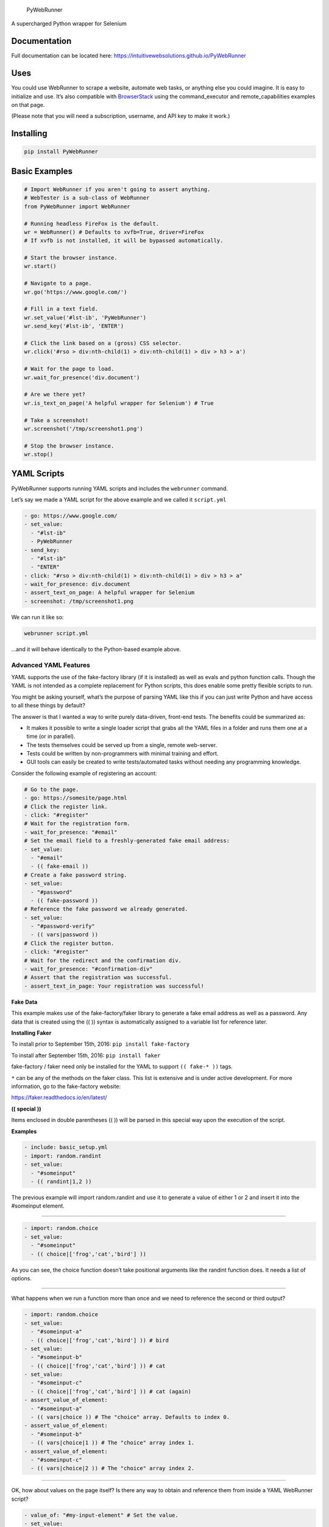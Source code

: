 .. figure:: http://iws-public.s3.amazonaws.com/Media/PyWebRunner.png
   :alt: PyWebRunner

   PyWebRunner

A supercharged Python wrapper for Selenium

|Build Status| |PyPI version|

Documentation
=============

Full documentation can be located here:
https://intuitivewebsolutions.github.io/PyWebRunner

Uses
====

You could use WebRunner to scrape a website, automate web tasks, or
anything else you could imagine. It is easy to initialize and use. It’s
also compatible with
`BrowserStack <https://www.browserstack.com/automate/python>`__ using
the command_executor and remote_capabilities examples on that page.

(Please note that you will need a subscription, username, and API key to
make it work.)

Installing
==========

.. code:: bash

   pip install PyWebRunner

Basic Examples
==============

.. code:: python

   # Import WebRunner if you aren't going to assert anything.
   # WebTester is a sub-class of WebRunner
   from PyWebRunner import WebRunner

   # Running headless FireFox is the default.
   wr = WebRunner() # Defaults to xvfb=True, driver=FireFox
   # If xvfb is not installed, it will be bypassed automatically.

   # Start the browser instance.
   wr.start()

   # Navigate to a page.
   wr.go('https://www.google.com/')

   # Fill in a text field.
   wr.set_value('#lst-ib', 'PyWebRunner')
   wr.send_key('#lst-ib', 'ENTER')

   # Click the link based on a (gross) CSS selector.
   wr.click('#rso > div:nth-child(1) > div:nth-child(1) > div > h3 > a')

   # Wait for the page to load.
   wr.wait_for_presence('div.document')

   # Are we there yet?
   wr.is_text_on_page('A helpful wrapper for Selenium') # True

   # Take a screenshot!
   wr.screenshot('/tmp/screenshot1.png')

   # Stop the browser instance.
   wr.stop()

YAML Scripts
============

PyWebRunner supports running YAML scripts and includes the ``webrunner``
command.

Let’s say we made a YAML script for the above example and we called it
``script.yml``

.. code:: yaml

   - go: https://www.google.com/
   - set_value:
     - "#lst-ib"
     - PyWebRunner
   - send_key:
     - "#lst-ib"
     - "ENTER"
   - click: "#rso > div:nth-child(1) > div:nth-child(1) > div > h3 > a"
   - wait_for_presence: div.document
   - assert_text_on_page: A helpful wrapper for Selenium
   - screenshot: /tmp/screenshot1.png

We can run it like so:

.. code:: bash

   webrunner script.yml

…and it will behave identically to the Python-based example above.

Advanced YAML Features
----------------------

YAML supports the use of the fake-factory library (if it is installed)
as well as evals and python function calls. Though the YAML is not
intended as a complete replacement for Python scripts, this does enable
some pretty flexible scripts to run.

You might be asking yourself, what’s the purpose of parsing YAML like
this if you can just write Python and have access to all these things by
default?

The answer is that I wanted a way to write purely data-driven, front-end
tests. The benefits could be summarized as:

-  It makes it possible to write a single loader script that grabs all
   the YAML files in a folder and runs them one at a time (or in
   parallel).
-  The tests themselves could be served up from a single, remote
   web-server.
-  Tests could be written by non-programmers with minimal training and
   effort.
-  GUI tools can easily be created to write tests/automated tasks
   without needing any programming knowledge.

Consider the following example of registering an account:

.. code:: yaml

   # Go to the page.
   - go: https://somesite/page.html
   # Click the register link.
   - click: "#register"
   # Wait for the registration form.
   - wait_for_presence: "#email"
   # Set the email field to a freshly-generated fake email address:
   - set_value:
     - "#email"
     - (( fake-email ))
   # Create a fake password string.
   - set_value:
     - "#password"
     - (( fake-password ))
   # Reference the fake password we already generated.
   - set_value:
     - "#password-verify"
     - (( vars|password ))
   # Click the register button.
   - click: "#register"
   # Wait for the redirect and the confirmation div.
   - wait_for_presence: "#confirmation-div"
   # Assert that the registration was successful.
   - assert_text_in_page: Your registration was successful!

**Fake** **Data**

This example makes use of the fake-factory/faker library to generate a
fake email address as well as a password. Any data that is created using
the (( )) syntax is automatically assigned to a variable list for
reference later.

**Installing** **Faker**

To install prior to September 15th, 2016: ``pip install fake-factory``

To install after September 15th, 2016: ``pip install faker``

fake-factory / faker need only be installed for the YAML to support
``(( fake-* ))`` tags.

``*`` can be any of the methods on the faker class. This list is
extensive and is under active development. For more information, go to
the fake-factory website:

https://faker.readthedocs.io/en/latest/

**((** **special** **))**

Items enclosed in double parentheses (( )) will be parsed in this
special way upon the execution of the script.

**Examples**

.. code:: yaml

   - include: basic_setup.yml
   - import: random.randint
   - set_value:
     - "#someinput"
     - (( randint|1,2 ))

The previous example will import random.randint and use it to generate a
value of either 1 or 2 and insert it into the #someinput element.

--------------

.. code:: yaml

   - import: random.choice
   - set_value:
     - "#someinput"
     - (( choice|['frog','cat','bird'] ))

As you can see, the choice function doesn’t take positional arguments
like the randint function does. It needs a list of options.

--------------

What happens when we run a function more than once and we need to
reference the second or third output?

.. code:: yaml

   - import: random.choice
   - set_value:
     - "#someinput-a"
     - (( choice|['frog','cat','bird'] )) # bird
   - set_value:
     - "#someinput-b"
     - (( choice|['frog','cat','bird'] )) # cat
   - set_value:
     - "#someinput-c"
     - (( choice|['frog','cat','bird'] )) # cat (again)
   - assert_value_of_element:
     - "#someinput-a"
     - (( vars|choice )) # The "choice" array. Defaults to index 0.
   - assert_value_of_element:
     - "#someinput-b"
     - (( vars|choice|1 )) # The "choice" array index 1.
   - assert_value_of_element:
     - "#someinput-c"
     - (( vars|choice|2 )) # The "choice" array index 2.

--------------

OK, how about values on the page itself? Is there any way to obtain and
reference them from inside a YAML WebRunner script?

.. code:: yaml

   - value_of: "#my-input-element" # Set the value.
   - set_value:
     - "#someinput-a"
     - (( vars|value_of|0 )) # Use the value at index 0.
   - text_of: "#my-div-element" # Set the text to a variable.
   - set_value:
     - "#someinput-b"
     - (( vars|text_of|0 )) # Use the text value at index 0.

BrowserStack example:
=====================

This library also has first-class support for BrowserStack. Using it is
not much different than the examples above.

.. code:: python

   from PyWebRunner import WebRunner
   # Change any of these values to valid ones.
   desired = {
       'browser': 'Edge',
       'browser_version': '13.0',
       'os': 'Windows',
       'os_version': '10',
       'resolution': '1440x900'
   }
   # Make sure you plug in your own USERNAME and API_KEY values here.
   wr = WebRunner(desired_capabilities=desired,
                  command_executor='http://USERNAME:API_KEY@hub.browserstack.com:80/wd/hub',
                                driver='Remote')
   wr.start()
   wr.go('http://google.com')
   # ... Etc.

--------------

Testing
=======

WebTester
=========

WebTester inherits WebRunner so it has all the same methods that
WebRunner has but it adds some additional methods that are useful for
testing.

Testing Asserts
---------------

-  assert_alert_not_present
-  assert_alert_present
-  assert_checked
-  assert_element_contains_text
-  assert_element_has_class
-  assert_element_not_has_class
-  assert_exists
-  assert_found
-  assert_not_checked
-  assert_not_found
-  assert_not_visible
-  assert_text_in_element
-  assert_text_in_elements
-  assert_text_in_page
-  assert_text_not_in_page
-  assert_url
-  assert_value_of_element
-  assert_visible

.. |Build Status| image:: https://travis-ci.org/IntuitiveWebSolutions/PyWebRunner.svg?branch=master
   :target: https://travis-ci.org/IntuitiveWebSolutions/PyWebRunner
.. |PyPI version| image:: https://badge.fury.io/py/PyWebRunner.svg
   :target: https://badge.fury.io/py/PyWebRunner
